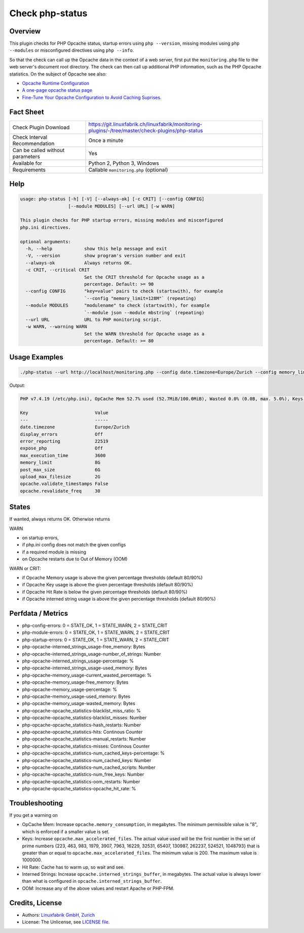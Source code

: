 Check php-status
================

Overview
--------

This plugin checks for PHP Opcache status, startup errors using ``php --version``, missing modules using ``php --modules`` or misconfigured directives using ``php --info``.

So that the check can call up the Opcache data in the context of a web server, first put the ``monitoring.php`` file to the web server's document root directory. The check can then call up additional PHP information, such as the PHP Opcache statistics. On the subject of Opcache see also:

* `Opcache Runtime Configuration <https://www.php.net/manual/en/opcache.configuration.php#ini.opcache.interned-strings-buffer>`_
* `A one-page opcache status page <https://github.com/rlerdorf/opcache-status>`_
* `Fine-Tune Your Opcache Configuration to Avoid Caching Suprises <https://tideways.com/profiler/blog/fine-tune-your-opcache-configuration-to-avoid-caching-suprises>`_.


Fact Sheet
----------

.. csv-table::
    :widths: 30, 70
    
    "Check Plugin Download",                "https://git.linuxfabrik.ch/linuxfabrik/monitoring-plugins/-/tree/master/check-plugins/php-status"
    "Check Interval Recommendation",        "Once a minute"
    "Can be called without parameters",     "Yes"
    "Available for",                        "Python 2, Python 3, Windows"
    "Requirements",                         "Callable ``monitoring.php`` (optional)"


Help
----

.. code-block:: text

    usage: php-status [-h] [-V] [--always-ok] [-c CRIT] [--config CONFIG]
                      [--module MODULES] [--url URL] [-w WARN]

    This plugin checks for PHP startup errors, missing modules and misconfigured
    php.ini directives.

    optional arguments:
      -h, --help            show this help message and exit
      -V, --version         show program's version number and exit
      --always-ok           Always returns OK.
      -c CRIT, --critical CRIT
                            Set the CRIT threshold for Opcache usage as a
                            percentage. Default: >= 90
      --config CONFIG       "key=value" pairs to check (startswith), for example
                            `--config "memory_limit=128M"` (repeating)
      --module MODULES      "modulename" to check (startswith), for example
                            `--module json --module mbstring` (repeating)
      --url URL             URL to PHP monitoring script.
      -w WARN, --warning WARN
                            Set the WARN threshold for Opcache usage as a
                            percentage. Default: >= 80


Usage Examples
--------------

.. code-block:: bash

    ./php-status --url http://localhost/monitoring.php --config date.timezone=Europe/Zurich --config memory_limit=256M --module mbstring --module GD

Output:

.. code-block:: text

    PHP v7.4.19 (/etc/php.ini), OpCache Mem 52.7% used (52.7MiB/100.0MiB), Wasted 0.0% (0.0B, max. 5.0%), Keys 23.5% used (3816/16229), Hit Rate 100.0% (13.3 Mill. hits, 2.6K misses), Interned Strings 21.4% used (4.5MiB/21.0MiB, 73159 Strings), 0 OOM / 0 manual / 0 key restarts

    Key                         Value         
    ---                         -----         
    date.timezone               Europe/Zurich 
    display_errors              Off           
    error_reporting             22519         
    expose_php                  Off           
    max_execution_time          3600          
    memory_limit                8G            
    post_max_size               6G            
    upload_max_filesize         2G            
    opcache.validate_timestamps False         
    opcache.revalidate_freq     30


States
------

If wanted, always returns OK. Otherwise returns

WARN

* on startup errors,
* if php.ini config does not match the given configs
* if a required module is missing
* on Opcache restarts due to Out of Memory (OOM)

WARN or CRIT:

* if Opcache Memory usage is above the given percentage thresholds (default 80/90%)
* if Opcache Key usage is above the given percentage thresholds (default 80/90%)
* if Opcache Hit Rate is below the given percentage thresholds (default 80/90%)
* if Opcache interned string usage is above the given percentage thresholds (default 80/90%)


Perfdata / Metrics
------------------

* php-config-errors: 0 = STATE_OK, 1 = STATE_WARN, 2 = STATE_CRIT
* php-module-errors: 0 = STATE_OK, 1 = STATE_WARN, 2 = STATE_CRIT
* php-startup-errors: 0 = STATE_OK, 1 = STATE_WARN, 2 = STATE_CRIT
* php-opcache-interned_strings_usage-free_memory: Bytes
* php-opcache-interned_strings_usage-number_of_strings: Number
* php-opcache-interned_strings_usage-percentage: %
* php-opcache-interned_strings_usage-used_memory: Bytes
* php-opcache-memory_usage-current_wasted_percentage: %
* php-opcache-memory_usage-free_memory: Bytes
* php-opcache-memory_usage-percentage: %
* php-opcache-memory_usage-used_memory: Bytes
* php-opcache-memory_usage-wasted_memory: Bytes
* php-opcache-opcache_statistics-blacklist_miss_ratio: %
* php-opcache-opcache_statistics-blacklist_misses: Number
* php-opcache-opcache_statistics-hash_restarts: Number
* php-opcache-opcache_statistics-hits: Continous Counter
* php-opcache-opcache_statistics-manual_restarts: Number
* php-opcache-opcache_statistics-misses: Continous Counter
* php-opcache-opcache_statistics-num_cached_keys-percentage: %
* php-opcache-opcache_statistics-num_cached_keys: Number
* php-opcache-opcache_statistics-num_cached_scripts: Number
* php-opcache-opcache_statistics-num_free_keys: Number
* php-opcache-opcache_statistics-oom_restarts: Number
* php-opcache-opcache_statistics-opcache_hit_rate: %


Troubleshooting
---------------

If you get a warning on

* OpCache Mem: Increase ``opcache.memory_consumption``, in megabytes. The minimum permissible value is "8", which is enforced if a smaller value is set.
* Keys: Increase ``opcache.max_accelerated_files``. The actual value used will be the first number in the set of prime numbers {223, 463, 983, 1979, 3907, 7963, 16229, 32531, 65407, 130987, 262237, 524521, 1048793} that is greater than or equal to ``opcache.max_accelerated_files``. The minimum value is 200. The maximum value is 1000000.
* Hit Rate: Cache has to warm up, so wait and see.
* Interned Strings: Increase ``opcache.interned_strings_buffer``, in megabytes. The actual value is always lower than what is configured in ``opcache.interned_strings_buffer``.
* OOM: Increase any of the above values and restart Apache or PHP-FPM.


Credits, License
----------------

* Authors: `Linuxfabrik GmbH, Zurich <https://www.linuxfabrik.ch>`_
* License: The Unlicense, see `LICENSE file <https://git.linuxfabrik.ch/linuxfabrik/monitoring-plugins/-/blob/master/LICENSE>`_.
